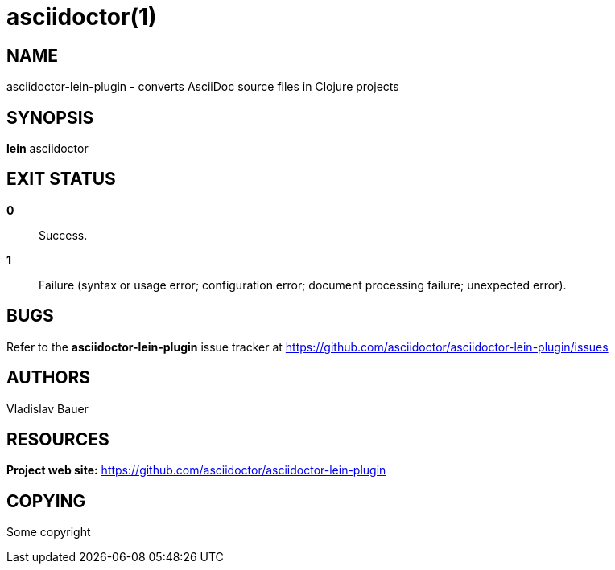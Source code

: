 :man-linkstyle: blue R <>
:mansource: asciidoctor-lein-plugin
:manversion: 1.0
:manmanual: asciidoctor-lein-plugin
= asciidoctor(1)

== NAME
asciidoctor-lein-plugin - converts AsciiDoc source files in Clojure projects

== SYNOPSIS
*lein* asciidoctor

== EXIT STATUS
*0*::
  Success.

*1*::
  Failure (syntax or usage error; configuration error; document processing failure; unexpected error).

== BUGS
Refer to the *asciidoctor-lein-plugin* issue tracker at https://github.com/asciidoctor/asciidoctor-lein-plugin/issues

== AUTHORS
Vladislav Bauer

== RESOURCES
*Project web site:* https://github.com/asciidoctor/asciidoctor-lein-plugin

== COPYING
Some copyright
